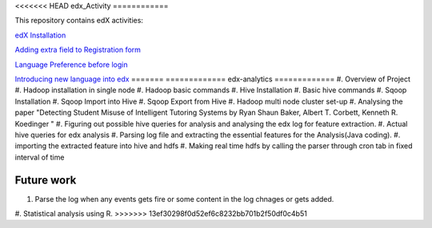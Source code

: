 <<<<<<< HEAD
edx_Activity
============

This repository contains edX activities:

`edX Installation 
<https://github.com/tushargit/edx_Activity/blob/master/edx_installation.md />`_

`Adding extra field to Registration form
<https://github.com/tushargit/edx_Activity/blob/master/adding_extrafields_registration_page.md>`_

`Language Preference before login
<https://github.com/tushargit/edx_Activity/blob/master/language-change_before_login.md>`_

`Introducing new language into edx
<https://github.com/MitaliNayak/edx_Activity/blob/master/Introducing_new_language_into_edX.md>`_
=======
=============
edx-analytics
=============
#. Overview of Project
#. Hadoop installation in single node
#. Hadoop basic commands
#. Hive Installation
#. Basic hive commands
#. Sqoop Installation
#. Sqoop Import into Hive
#. Sqoop Export from Hive
#. Hadoop multi node cluster set-up
#. Analysing the paper "Detecting Student Misuse of Intelligent Tutoring Systems by Ryan Shaun Baker, Albert T. Corbett, Kenneth R. Koedinger "
#. Figuring out possible hive queries for analysis and analysing the edx log for feature extraction.
#. Actual hive queries for edx analysis
#. Parsing log file and extracting the essential features for the Analysis(Java coding).
#. importing the extracted feature into hive and hdfs
#. Making real time hdfs by calling the parser through cron tab in fixed interval of time 


Future work
=============
#. Parse the log when any events gets fire or some content in the log chnages or gets added.
#. Statistical analysis using R.
>>>>>>> 13ef30298f0d52ef6c8232bb701b2f50df0c4b51
